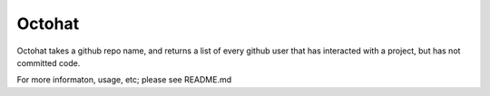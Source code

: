 Octohat
=======================

Octohat takes a github repo name, and returns a list of every github
user that has interacted with a project, but has not committed code. 

For more informaton, usage, etc; please see README.md
